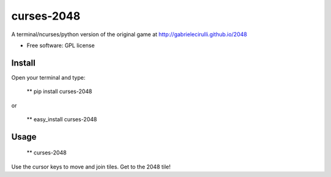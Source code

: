 ===============================
curses-2048
===============================

        
.. image:: http://i.imgur.com/S4F4wgW.png


A terminal/ncurses/python version of the original game at http://gabrielecirulli.github.io/2048

* Free software: GPL license

Install
--------

Open your terminal and type:

   ** pip install curses-2048
   
or 
   
   ** easy_install curses-2048

Usage
--------

  ** curses-2048
  
Use the cursor keys to move and join tiles. Get to the 2048 tile!